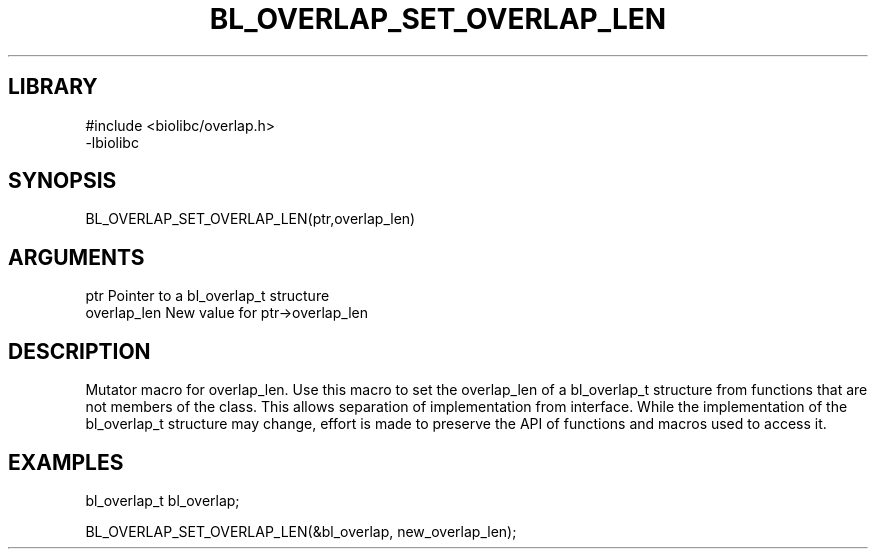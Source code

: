 \" Generated by /home/bacon/scripts/gen-get-set
.TH BL_OVERLAP_SET_OVERLAP_LEN 3

.SH LIBRARY
.nf
.na
#include <biolibc/overlap.h>
-lbiolibc
.ad
.fi

\" Convention:
\" Underline anything that is typed verbatim - commands, etc.
.SH SYNOPSIS
.PP
.nf 
.na
BL_OVERLAP_SET_OVERLAP_LEN(ptr,overlap_len)
.ad
.fi

.SH ARGUMENTS
.nf
.na
ptr              Pointer to a bl_overlap_t structure
overlap_len      New value for ptr->overlap_len
.ad
.fi

.SH DESCRIPTION

Mutator macro for overlap_len.  Use this macro to set the overlap_len of
a bl_overlap_t structure from functions that are not members of the class.
This allows separation of implementation from interface.  While the
implementation of the bl_overlap_t structure may change, effort is made to
preserve the API of functions and macros used to access it.

.SH EXAMPLES

.nf
.na
bl_overlap_t   bl_overlap;

BL_OVERLAP_SET_OVERLAP_LEN(&bl_overlap, new_overlap_len);
.ad
.fi

